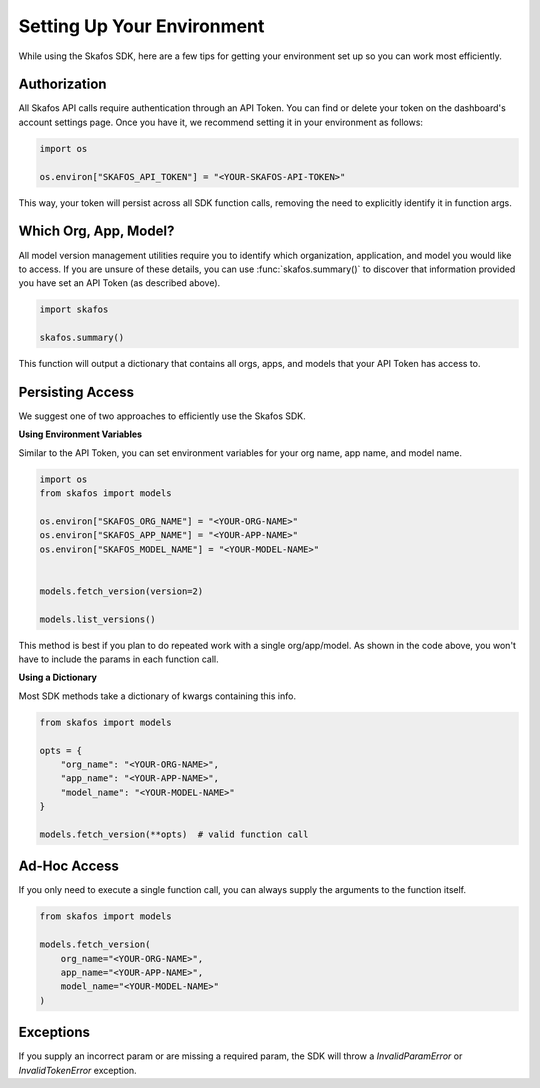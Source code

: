 Setting Up Your Environment
---------------------------
While using the Skafos SDK, here are a few tips for getting your environment set up so you can work most efficiently.


Authorization
=============
All Skafos API calls require authentication through an API Token. You can find or delete your token on the
dashboard's account settings page. Once you have it, we recommend setting it in your environment as follows:

.. sourcecode:: python

   import os

   os.environ["SKAFOS_API_TOKEN"] = "<YOUR-SKAFOS-API-TOKEN>"

This way, your token will persist across all SDK function calls, removing the need to explicitly identify it
in function args.


Which Org, App, Model?
======================
All model version management utilities require you to identify which organization, application, and model you
would like to access. If you are unsure of these details, you can use :func:`skafos.summary()` to
discover that information provided you have set an API Token (as described above).

.. sourcecode:: python

   import skafos

   skafos.summary()

This function will output a dictionary that contains all orgs, apps, and models that your API Token has access to.


Persisting Access
=================
We suggest one of two approaches to efficiently use the Skafos SDK.

**Using Environment Variables**

Similar to the API Token, you can set environment variables for your org name, app name, and model name.

.. sourcecode:: python

   import os
   from skafos import models

   os.environ["SKAFOS_ORG_NAME"] = "<YOUR-ORG-NAME>"
   os.environ["SKAFOS_APP_NAME"] = "<YOUR-APP-NAME>"
   os.environ["SKAFOS_MODEL_NAME"] = "<YOUR-MODEL-NAME>"


   models.fetch_version(version=2)

   models.list_versions()


This method is best if you plan to do repeated work with a single org/app/model. As shown in the code above, you won't
have to include the params in each function call.

**Using a Dictionary**

Most SDK methods take a dictionary of kwargs containing this info.

.. sourcecode:: python

   from skafos import models

   opts = {
       "org_name": "<YOUR-ORG-NAME>",
       "app_name": "<YOUR-APP-NAME>",
       "model_name": "<YOUR-MODEL-NAME>"
   }

   models.fetch_version(**opts)  # valid function call


Ad-Hoc Access
=============
If you only need to execute a single function call, you can always supply the arguments to the function itself.

.. sourcecode:: python

   from skafos import models

   models.fetch_version(
       org_name="<YOUR-ORG-NAME>",
       app_name="<YOUR-APP-NAME>",
       model_name="<YOUR-MODEL-NAME>"
   )


Exceptions
==========
If you supply an incorrect param or are missing a required param, the SDK will throw a `InvalidParamError` or
`InvalidTokenError` exception.
